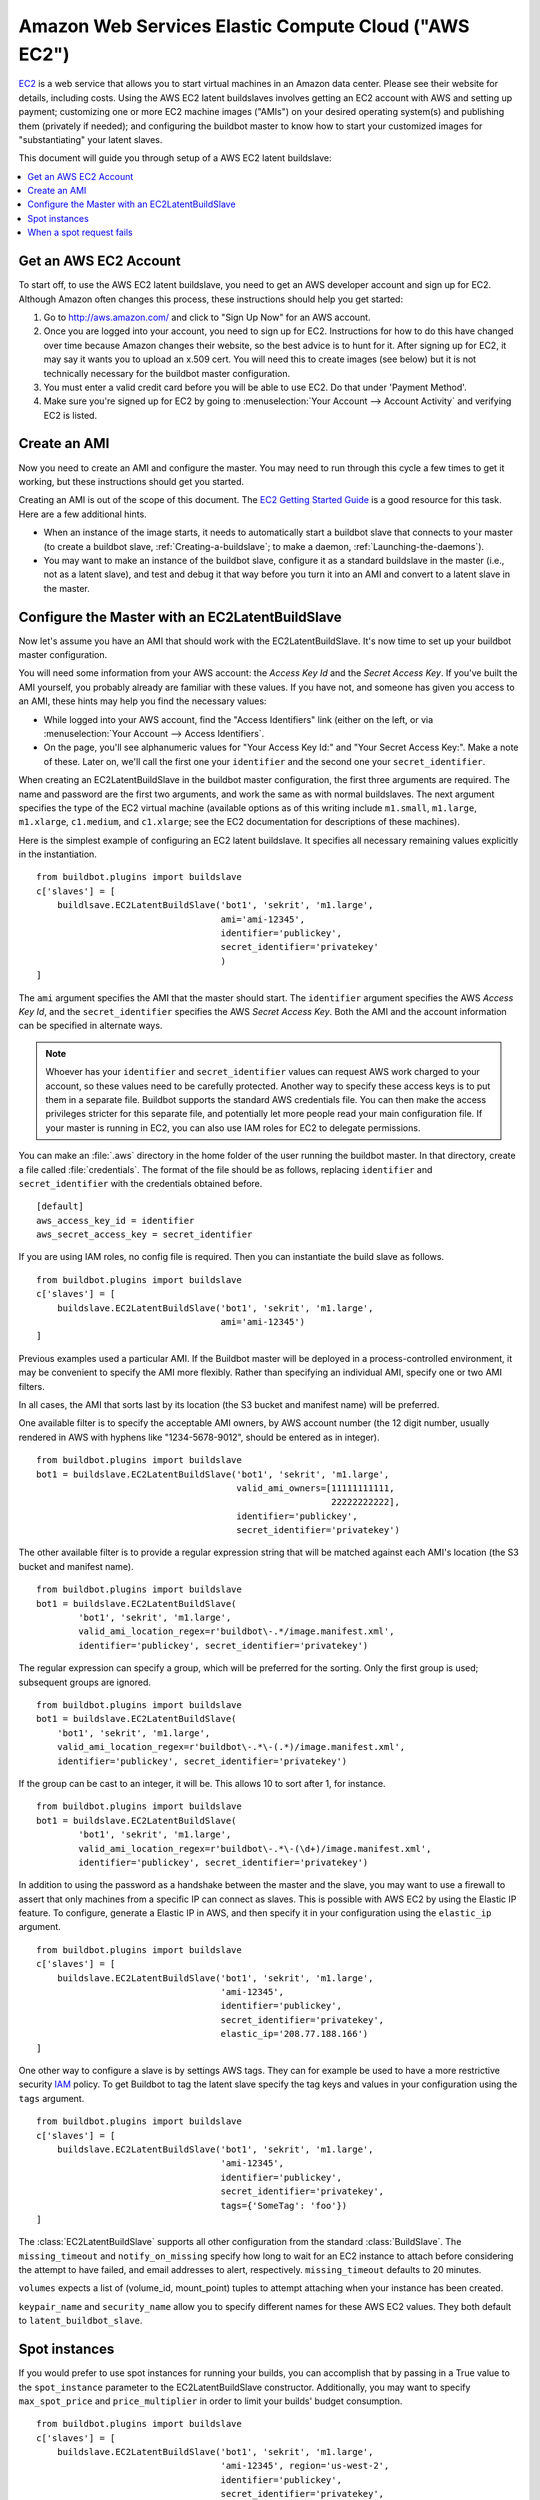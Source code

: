 .. -*- rst -*-

.. index::
   AWS EC2
   BuildSlaves; AWS EC2

Amazon Web Services Elastic Compute Cloud ("AWS EC2")
=====================================================

`EC2 <http://aws.amazon.com/ec2/>`_ is a web service that allows you to start virtual machines in an Amazon data center.
Please see their website for details, including costs.
Using the AWS EC2 latent buildslaves involves getting an EC2 account with AWS and setting up payment; customizing one or more EC2 machine images ("AMIs") on your desired operating system(s) and publishing them (privately if needed); and configuring the buildbot master to know how to start your customized images for "substantiating" your latent slaves.

This document will guide you through setup of a AWS EC2 latent buildslave:

.. contents::
   :depth: 1
   :local:

Get an AWS EC2 Account
----------------------

To start off, to use the AWS EC2 latent buildslave, you need to get an AWS developer account and sign up for EC2.
Although Amazon often changes this process, these instructions should help you get started:

1. Go to http://aws.amazon.com/ and click to "Sign Up Now" for an AWS account.

2. Once you are logged into your account, you need to sign up for EC2.
   Instructions for how to do this have changed over time because Amazon changes their website, so the best advice is to hunt for it.
   After signing up for EC2, it may say it wants you to upload an x.509 cert.
   You will need this to create images (see below) but it is not technically necessary for the buildbot master configuration.

3. You must enter a valid credit card before you will be able to use EC2.
   Do that under 'Payment Method'.

4. Make sure you're signed up for EC2 by going to :menuselection:`Your Account --> Account Activity` and verifying EC2 is listed.

Create an AMI
-------------

Now you need to create an AMI and configure the master.
You may need to run through this cycle a few times to get it working, but these instructions should get you started.

Creating an AMI is out of the scope of this document.
The `EC2 Getting Started Guide <http://docs.amazonwebservices.com/AWSEC2/latest/GettingStartedGuide/>`_ is a good resource for this task.
Here are a few additional hints.

* When an instance of the image starts, it needs to automatically start a buildbot slave that connects to your master (to create a buildbot slave, :ref:`Creating-a-buildslave`; to make a daemon, :ref:`Launching-the-daemons`).
* You may want to make an instance of the buildbot slave, configure it as a standard buildslave in the master (i.e., not as a latent slave), and test and debug it that way before you turn it into an AMI and convert to a latent slave in the master.

Configure the Master with an EC2LatentBuildSlave
------------------------------------------------

Now let's assume you have an AMI that should work with the EC2LatentBuildSlave.
It's now time to set up your buildbot master configuration.

You will need some information from your AWS account: the `Access Key Id` and the `Secret Access Key`.
If you've built the AMI yourself, you probably already are familiar with these values.
If you have not, and someone has given you access to an AMI, these hints may help you find the necessary values:

* While logged into your AWS account, find the "Access Identifiers" link (either on the left, or via :menuselection:`Your Account --> Access Identifiers`.
* On the page, you'll see alphanumeric values for "Your Access Key Id:" and "Your Secret Access Key:".
  Make a note of these.
  Later on, we'll call the first one your ``identifier`` and the second one your ``secret_identifier``\.

When creating an EC2LatentBuildSlave in the buildbot master configuration, the first three arguments are required.
The name and password are the first two arguments, and work the same as with normal buildslaves.
The next argument specifies the type of the EC2 virtual machine (available options as of this writing include ``m1.small``, ``m1.large``, ``m1.xlarge``, ``c1.medium``, and ``c1.xlarge``; see the EC2 documentation for descriptions of these machines).

Here is the simplest example of configuring an EC2 latent buildslave.
It specifies all necessary remaining values explicitly in the instantiation.

::

    from buildbot.plugins import buildslave
    c['slaves'] = [
        buildlsave.EC2LatentBuildSlave('bot1', 'sekrit', 'm1.large',
                                       ami='ami-12345',
                                       identifier='publickey',
                                       secret_identifier='privatekey'
                                       )
    ]

The ``ami`` argument specifies the AMI that the master should start.
The ``identifier`` argument specifies the AWS `Access Key Id`, and the ``secret_identifier`` specifies the AWS `Secret Access Key`\.
Both the AMI and the account information can be specified in alternate ways.

.. note::

   Whoever has your ``identifier`` and ``secret_identifier`` values can request AWS work charged to your account, so these values need to be carefully protected.
   Another way to specify these access keys is to put them in a separate file.
   Buildbot supports the standard AWS credentials file.
   You can then make the access privileges stricter for this separate file, and potentially let more people read your main configuration file.
   If your master is running in EC2, you can also use IAM roles for EC2 to delegate permissions.

You can make an :file:`.aws` directory in the home folder of the user running the buildbot master.
In that directory, create a file called :file:`credentials`.
The format of the file should be as follows, replacing ``identifier`` and ``secret_identifier`` with the credentials obtained before.

::

    [default]
    aws_access_key_id = identifier
    aws_secret_access_key = secret_identifier

If you are using IAM roles, no config file is required.
Then you can instantiate the build slave as follows.

::

    from buildbot.plugins import buildslave
    c['slaves'] = [
        buildslave.EC2LatentBuildSlave('bot1', 'sekrit', 'm1.large',
                                       ami='ami-12345')
    ]

Previous examples used a particular AMI.
If the Buildbot master will be deployed in a process-controlled environment, it may be convenient to specify the AMI more flexibly.
Rather than specifying an individual AMI, specify one or two AMI filters.

In all cases, the AMI that sorts last by its location (the S3 bucket and manifest name) will be preferred.

One available filter is to specify the acceptable AMI owners, by AWS account number (the 12 digit number, usually rendered in AWS with hyphens like "1234-5678-9012", should be entered as in integer).

::

    from buildbot.plugins import buildslave
    bot1 = buildslave.EC2LatentBuildSlave('bot1', 'sekrit', 'm1.large',
                                          valid_ami_owners=[11111111111,
                                                            22222222222],
                                          identifier='publickey',
                                          secret_identifier='privatekey')

The other available filter is to provide a regular expression string that will be matched against each AMI's location (the S3 bucket and manifest name).

::

    from buildbot.plugins import buildslave
    bot1 = buildslave.EC2LatentBuildSlave(
            'bot1', 'sekrit', 'm1.large',
            valid_ami_location_regex=r'buildbot\-.*/image.manifest.xml',
            identifier='publickey', secret_identifier='privatekey')

The regular expression can specify a group, which will be preferred for the sorting.
Only the first group is used; subsequent groups are ignored.

::

    from buildbot.plugins import buildslave
    bot1 = buildslave.EC2LatentBuildSlave(
        'bot1', 'sekrit', 'm1.large',
        valid_ami_location_regex=r'buildbot\-.*\-(.*)/image.manifest.xml',
        identifier='publickey', secret_identifier='privatekey')

If the group can be cast to an integer, it will be.
This allows 10 to sort after 1, for instance.

::

    from buildbot.plugins import buildslave
    bot1 = buildslave.EC2LatentBuildSlave(
            'bot1', 'sekrit', 'm1.large',
            valid_ami_location_regex=r'buildbot\-.*\-(\d+)/image.manifest.xml',
            identifier='publickey', secret_identifier='privatekey')

In addition to using the password as a handshake between the master and the slave, you may want to use a firewall to assert that only machines from a specific IP can connect as slaves.
This is possible with AWS EC2 by using the Elastic IP feature.
To configure, generate a Elastic IP in AWS, and then specify it in your configuration using the ``elastic_ip`` argument.

::

    from buildbot.plugins import buildslave
    c['slaves'] = [
        buildslave.EC2LatentBuildSlave('bot1', 'sekrit', 'm1.large',
                                       'ami-12345',
                                       identifier='publickey',
                                       secret_identifier='privatekey',
                                       elastic_ip='208.77.188.166')
    ]

One other way to configure a slave is by settings AWS tags.
They can for example be used to have a more restrictive security `IAM <http://aws.amazon.com/iam/>`_ policy.
To get Buildbot to tag the latent slave specify the tag keys and values in your configuration using the ``tags`` argument.

::

    from buildbot.plugins import buildslave
    c['slaves'] = [
        buildslave.EC2LatentBuildSlave('bot1', 'sekrit', 'm1.large',
                                       'ami-12345',
                                       identifier='publickey',
                                       secret_identifier='privatekey',
                                       tags={'SomeTag': 'foo'})
    ]

The :class:`EC2LatentBuildSlave` supports all other configuration from the standard :class:`BuildSlave`.
The ``missing_timeout`` and ``notify_on_missing`` specify how long to wait for an EC2 instance to attach before considering the attempt to have failed, and email addresses to alert, respectively.
``missing_timeout`` defaults to 20 minutes.

``volumes`` expects a list of (volume_id, mount_point) tuples to attempt attaching when your instance has been created.

``keypair_name`` and ``security_name`` allow you to specify different names for these AWS EC2 values.
They both default to ``latent_buildbot_slave``.

Spot instances
--------------

If you would prefer to use spot instances for running your builds, you can accomplish that by passing in a True value to the ``spot_instance`` parameter to the EC2LatentBuildSlave constructor.
Additionally, you may want to specify ``max_spot_price`` and ``price_multiplier`` in order to limit your builds' budget consumption.

::

    from buildbot.plugins import buildslave
    c['slaves'] = [
        buildslave.EC2LatentBuildSlave('bot1', 'sekrit', 'm1.large',
                                       'ami-12345', region='us-west-2',
                                       identifier='publickey',
                                       secret_identifier='privatekey',
                                       elastic_ip='208.77.188.166',
                                       placement='b', spot_instance=True,
                                       max_spot_price=0.09,
                                       price_multiplier=1.15,
                                       product_description='Linux/UNIX')
    ]

This example would attempt to create a m1.large spot instance in the us-west-2b region costing no more than $0.09/hour.
The spot prices for 'Linux/UNIX' spot instances in that region over the last 24 hours will be averaged and multiplied by the ``price_multiplier`` parameter, then a spot request will be sent to Amazon with the above details.

When a spot request fails
-------------------------

In some cases Amazon may reject a spot request because the spot price, determined by taking the 24-hour average of that availability zone's spot prices for the given product description, is lower than the current price.
The optional parameters ``retry`` and ``retry_price_adjustment`` allow for resubmitting the spot request with an adjusted price.
If the spot request continues to fail, and the number of attempts exceeds the value of the ``retry`` parameter, an error message will be logged.

::

    from buildbot.plugins import buildslave
    c['slaves'] = [
        buildslave.EC2LatentBuildSlave('bot1', 'sekrit', 'm1.large',
                                       'ami-12345', region='us-west-2',
                                       identifier='publickey',
                                       secret_identifier='privatekey',
                                       elastic_ip='208.77.188.166',
                                       placement='b', spot_instance=True,
                                       max_spot_price=0.09,
                                       price_multiplier=1.15,
                                       retry=3,
                                       retry_price_adjustment=1.1)
    ]

In this example, a spot request will be sent with a bid price of 15% above the 24-hour average.
If the request fails with the status **price-too-low**, the request will be resubmitted up to twice, each time with a 10% increase in the bid price.
If the request succeeds, the buildslave will substantiate as normal and run any pending builds.
